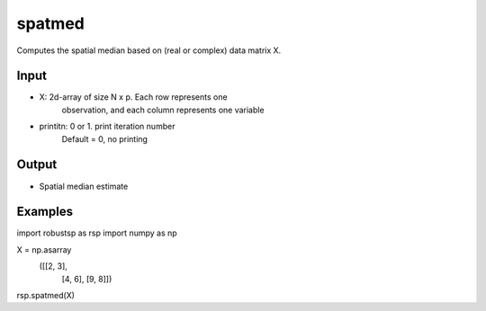 spatmed
==========

Computes the spatial median based on (real or complex) data matrix X.

Input
^^^^

* X: 2d-array of size N x p. Each row represents one 
     observation, and each column represents one variable

* printitn: 0 or 1. print iteration number
            Default = 0, no printing

Output
^^^^

* Spatial median estimate

Examples
^^^^

.. code-block:: python

import robustsp as rsp
import numpy as np

X =  np.asarray\
    ([[2,     3],
      [4,     6],
      [9,     8]])

rsp.spatmed(X)